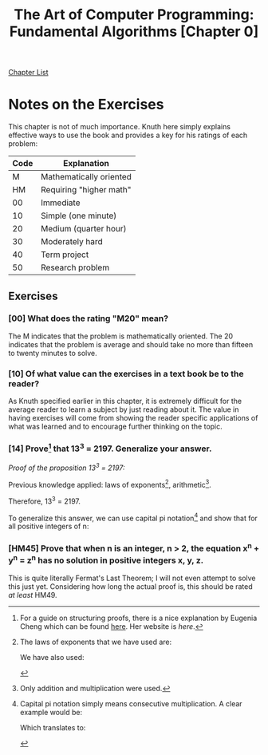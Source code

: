 # Turn off default internal styles
#+OPTIONS: html-style:nil html5-fancy:t

# Exporting to HTML5
#+HTML_DOCTYPE: html5
#+HTML_HEAD: <meta http-equiv="X-UA-Compatible" content="IE=edge">
#+HTML_HEAD: <meta name="viewport" content="width=device-width, initial-scale=1">

# Add notes.css here
#+HTML_HEAD: <link href="../../../css/notes.css" rel="stylesheet" type="text/css" />

#+TITLE: The Art of Computer Programming: Fundamental Algorithms ​[Chapter 0​]

[[../fundamental-algorithms.org][Chapter List]]

* ​Notes on the Exercises

This chapter is not of much importance. Knuth here simply explains effective ways to use the book and provides a key for his ratings of each problem:

| Code | Explanation             |
|------+-------------------------|
| M    | Mathematically oriented |
| HM   | Requiring "higher math" |
| 00   | Immediate               |
| 10   | Simple (one minute)     |
| 20   | Medium (quarter hour)   |
| 30   | Moderately hard         |
| 40   | Term project            |
| 50   | Research problem        |

** Exercises

*** ​[00​] What does the rating "M20" mean?

The M indicates that the problem is mathematically oriented. The 20 indicates that the problem is average and should take no more than fifteen to twenty minutes to solve.

*** ​[10​] Of what value can the exercises in a text book be to the reader?

As Knuth specified earlier in this chapter, it is extremely difficult for the average reader to learn a subject by just reading about it. The value in having exercises will come from showing the reader specific applications of what was learned and to encourage further thinking on the topic.

*** ​[14​] Prove[fn:1] that 13^3 = 2197. Generalize your answer.

/Proof of the proposition 13^3 = 2197:/

Previous knowledge applied: laws of exponents[fn:2], arithmetic[fn:3].

\begin{equation}
\begin{align*}
13^3 = 13^2 \cdot 13^1 \\
&= 13^1 \cdot 13^1 \cdot 13^1 \\
&= 13^1 \cdot 13^1 \cdot 13 \\
&= 13^1 \cdot 13 \cdot 13 \\
&= 13^1 \cdot 169 \\
&= 13 \cdot 169 \\
&= 2197
\end{align*}
\end{equation}

Therefore, 13^3 = 2197.

To generalize this answer, we can use capital pi notation[fn:4] and show that for all positive integers of n:

\begin{equation}
\prod_{i = 1}^{n} = x^n
\end{equation} 
*** ​[HM45​] Prove that when n is an integer, n > 2, the equation x^n + y^n = z^n has no solution in positive integers x, y, z.

This is quite literally Fermat's Last Theorem; I will not even attempt to solve this just yet. Considering how long the actual proof is, this should be rated /at least/ HM49.

[fn:1] For a guide on structuring proofs, there is a nice explanation by Eugenia Cheng which can be found [[https://deopurkar.github.io/teaching/algebra1/cheng.pdf][here]]. Her website is [[eugeniacheng.com][here]].

[fn:2] The laws of exponents that we have used are:

\begin{equation}
x^1 = x
\end{equation}

We have also used:

\begin{equation}
x^a \cdot x^b = x^{a+b}
\end{equation}

[fn:3] Only addition and multiplication were used.

[fn:4] Capital pi notation simply means consecutive multiplication. A clear example would be:

\begin{equation}
\prod_{i = 1}^{4} = 1 \cdot 2 \cdot 3 \cdot 4
\end{equation}

Which translates to:

\begin{equation}
\prod_{i = 1}^{4} = 24
\end{equation}
